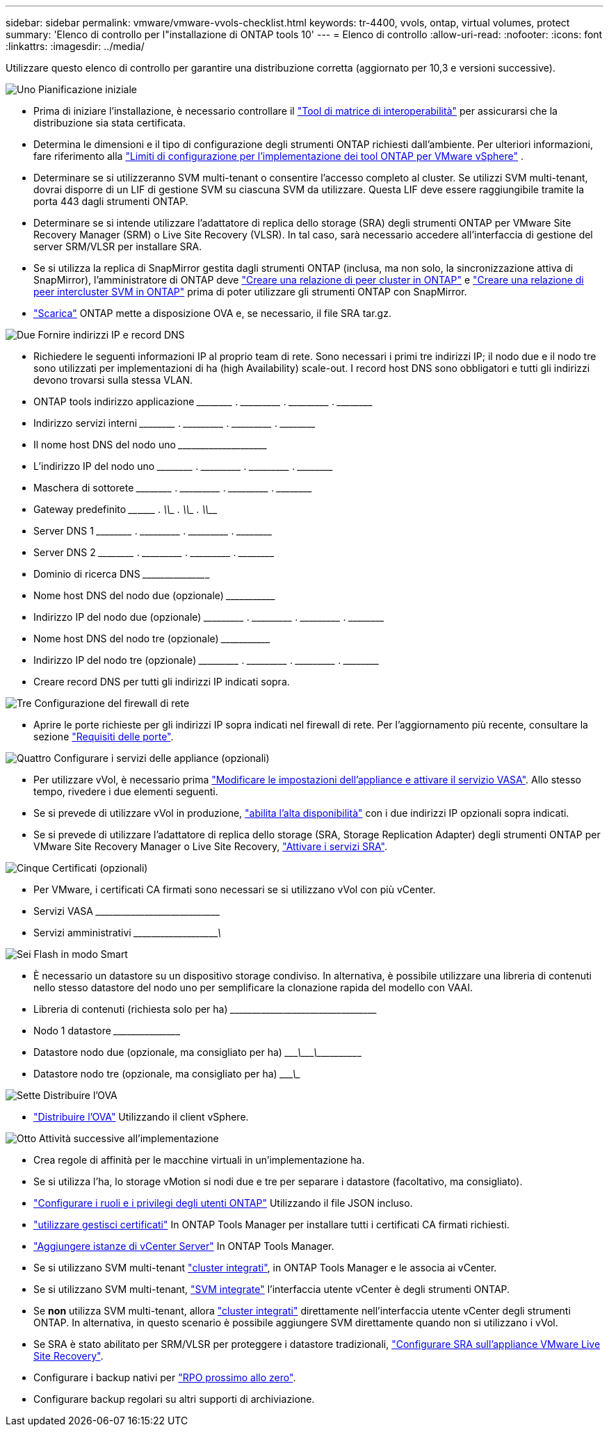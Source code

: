 ---
sidebar: sidebar 
permalink: vmware/vmware-vvols-checklist.html 
keywords: tr-4400, vvols, ontap, virtual volumes, protect 
summary: 'Elenco di controllo per l"installazione di ONTAP tools 10' 
---
= Elenco di controllo
:allow-uri-read: 
:nofooter: 
:icons: font
:linkattrs: 
:imagesdir: ../media/


[role="lead"]
Utilizzare questo elenco di controllo per garantire una distribuzione corretta (aggiornato per 10,3 e versioni successive).

.image:https://raw.githubusercontent.com/NetAppDocs/common/main/media/number-1.png["Uno"] Pianificazione iniziale
[role="quick-margin-list"]
* Prima di iniziare l'installazione, è necessario controllare il https://imt.netapp.com/matrix/#search["Tool di matrice di interoperabilità"] per assicurarsi che la distribuzione sia stata certificata.
* Determina le dimensioni e il tipo di configurazione degli strumenti ONTAP richiesti dall'ambiente. Per ulteriori informazioni, fare riferimento alla https://docs.netapp.com/us-en/ontap-tools-vmware-vsphere-10/deploy/prerequisites.html["Limiti di configurazione per l'implementazione dei tool ONTAP per VMware vSphere"] .
* Determinare se si utilizzeranno SVM multi-tenant o consentire l'accesso completo al cluster. Se utilizzi SVM multi-tenant, dovrai disporre di un LIF di gestione SVM su ciascuna SVM da utilizzare. Questa LIF deve essere raggiungibile tramite la porta 443 dagli strumenti ONTAP.
* Determinare se si intende utilizzare l'adattatore di replica dello storage (SRA) degli strumenti ONTAP per VMware Site Recovery Manager (SRM) o Live Site Recovery (VLSR). In tal caso, sarà necessario accedere all'interfaccia di gestione del server SRM/VLSR per installare SRA.
* Se si utilizza la replica di SnapMirror gestita dagli strumenti ONTAP (inclusa, ma non solo, la sincronizzazione attiva di SnapMirror), l'amministratore di ONTAP deve https://docs.netapp.com/us-en/ontap/peering/create-cluster-relationship-93-later-task.html["Creare una relazione di peer cluster in ONTAP"] e https://docs.netapp.com/us-en/ontap/peering/create-intercluster-svm-peer-relationship-93-later-task.html["Creare una relazione di peer intercluster SVM in ONTAP"] prima di poter utilizzare gli strumenti ONTAP con SnapMirror.
* https://mysupport.netapp.com/site/products/all/details/otv10/downloads-tab["Scarica"] ONTAP mette a disposizione OVA e, se necessario, il file SRA tar.gz.


.image:https://raw.githubusercontent.com/NetAppDocs/common/main/media/number-2.png["Due"] Fornire indirizzi IP e record DNS
[role="quick-margin-list"]
* Richiedere le seguenti informazioni IP al proprio team di rete. Sono necessari i primi tre indirizzi IP; il nodo due e il nodo tre sono utilizzati per implementazioni di ha (high Availability) scale-out. I record host DNS sono obbligatori e tutti gli indirizzi devono trovarsi sulla stessa VLAN.
* ONTAP tools indirizzo applicazione \_____\_____ . \_____\______ . \_____\______ . \_____\_____
* Indirizzo servizi interni \_____\_____ . \_____\______ . \_____\______ . \_____\_____
* Il nome host DNS del nodo uno \___________\_____\______\________________________________
* L'indirizzo IP del nodo uno \_____\_____ . \_____\______ . \_____\______ . \_____\_____
* Maschera di sottorete \_____\_____ . \_____\______ . \_____\______ . \_____\_____
* Gateway predefinito \____\______ . \_____\______ . \_____\______ . \_____\_____
* Server DNS 1 \_____\_____ . \_____\______ . \_____\______ . \_____\_____
* Server DNS 2 \_____\_____ . \_____\______ . \_____\______ . \_____\_____
* Dominio di ricerca DNS \_____\______\______________________________________________
* Nome host DNS del nodo due (opzionale) \______\_____________________________________________________
* Indirizzo IP del nodo due (opzionale) \_____\______ . \_____\______ . \_____\______ . \_____\_____
* Nome host DNS del nodo tre (opzionale) \______\_____________________________________________________
* Indirizzo IP del nodo tre (opzionale) \_____\______ . \_____\______ . \_____\______ . \_____\_____
* Creare record DNS per tutti gli indirizzi IP indicati sopra.


.image:https://raw.githubusercontent.com/NetAppDocs/common/main/media/number-3.png["Tre"] Configurazione del firewall di rete
[role="quick-margin-list"]
* Aprire le porte richieste per gli indirizzi IP sopra indicati nel firewall di rete. Per l'aggiornamento più recente, consultare la sezione https://docs.netapp.com/us-en/ontap-tools-vmware-vsphere-10/deploy/prerequisites.html#port-requirements["Requisiti delle porte"].


.image:https://raw.githubusercontent.com/NetAppDocs/common/main/media/number-4.png["Quattro"] Configurare i servizi delle appliance (opzionali)
[role="quick-margin-list"]
* Per utilizzare vVol, è necessario prima https://docs.netapp.com/us-en/ontap-tools-vmware-vsphere-10/manage/enable-services.html["Modificare le impostazioni dell'appliance e attivare il servizio VASA"]. Allo stesso tempo, rivedere i due elementi seguenti.
* Se si prevede di utilizzare vVol in produzione, https://docs.netapp.com/us-en/ontap-tools-vmware-vsphere-10/manage/edit-appliance-settings.html["abilita l'alta disponibilità"] con i due indirizzi IP opzionali sopra indicati.
* Se si prevede di utilizzare l'adattatore di replica dello storage (SRA, Storage Replication Adapter) degli strumenti ONTAP per VMware Site Recovery Manager o Live Site Recovery, https://docs.netapp.com/us-en/ontap-tools-vmware-vsphere-10/manage/edit-appliance-settings.html["Attivare i servizi SRA"].


.image:https://raw.githubusercontent.com/NetAppDocs/common/main/media/number-5.png["Cinque"] Certificati (opzionali)
[role="quick-margin-list"]
* Per VMware, i certificati CA firmati sono necessari se si utilizzano vVol con più vCenter.
* Servizi VASA \_____\______\_____\______\__________________________________
* Servizi amministrativi \_____\______\_____\_____________\______________________


.image:https://raw.githubusercontent.com/NetAppDocs/common/main/media/number-6.png["Sei"] Flash in modo Smart
[role="quick-margin-list"]
* È necessario un datastore su un dispositivo storage condiviso. In alternativa, è possibile utilizzare una libreria di contenuti nello stesso datastore del nodo uno per semplificare la clonazione rapida del modello con VAAI.
* Libreria di contenuti (richiesta solo per ha) \_____\______\______\_____\______\_______________________
* Nodo 1 datastore \_____\______\________________________________________________
* Datastore nodo due (opzionale, ma consigliato per ha) \____________\_______\________\_______\______\________________
* Datastore nodo tre (opzionale, ma consigliato per ha) \____________\__________________________________________________


.image:https://raw.githubusercontent.com/NetAppDocs/common/main/media/number-7.png["Sette"] Distribuire l'OVA
[role="quick-margin-list"]
* https://docs.netapp.com/us-en/ontap-tools-vmware-vsphere-10/deploy/ontap-tools-deployment.html["Distribuire l'OVA"] Utilizzando il client vSphere.


.image:https://raw.githubusercontent.com/NetAppDocs/common/main/media/number-8.png["Otto"] Attività successive all'implementazione
[role="quick-margin-list"]
* Crea regole di affinità per le macchine virtuali in un'implementazione ha.
* Se si utilizza l'ha, lo storage vMotion si nodi due e tre per separare i datastore (facoltativo, ma consigliato).
* https://docs.netapp.com/us-en/ontap-tools-vmware-vsphere-10/configure/configure-user-role-and-privileges.html["Configurare i ruoli e i privilegi degli utenti ONTAP"] Utilizzando il file JSON incluso.
* https://docs.netapp.com/us-en/ontap-tools-vmware-vsphere-10/manage/certificate-manage.html["utilizzare gestisci certificati"] In ONTAP Tools Manager per installare tutti i certificati CA firmati richiesti.
* https://docs.netapp.com/us-en/ontap-tools-vmware-vsphere-10/configure/add-vcenter.html["Aggiungere istanze di vCenter Server"] In ONTAP Tools Manager.
* Se si utilizzano SVM multi-tenant https://docs.netapp.com/us-en/ontap-tools-vmware-vsphere-10/configure/add-storage-backend.html["cluster integrati"], in ONTAP Tools Manager e le associa ai vCenter.
* Se si utilizzano SVM multi-tenant, https://docs.netapp.com/us-en/ontap-tools-vmware-vsphere-10/configure/add-storage-backend.html["SVM integrate"] l'interfaccia utente vCenter è degli strumenti ONTAP.
* Se *non* utilizza SVM multi-tenant, allora https://docs.netapp.com/us-en/ontap-tools-vmware-vsphere-10/configure/add-storage-backend.html["cluster integrati"] direttamente nell'interfaccia utente vCenter degli strumenti ONTAP. In alternativa, in questo scenario è possibile aggiungere SVM direttamente quando non si utilizzano i vVol.
* Se SRA è stato abilitato per SRM/VLSR per proteggere i datastore tradizionali, https://docs.netapp.com/us-en/ontap-tools-vmware-vsphere-10/protect/configure-on-srm-appliance.html["Configurare SRA sull'appliance VMware Live Site Recovery"].
* Configurare i backup nativi per https://docs.netapp.com/us-en/ontap-tools-vmware-vsphere-10/manage/enable-backup.html["RPO prossimo allo zero"].
* Configurare backup regolari su altri supporti di archiviazione.

